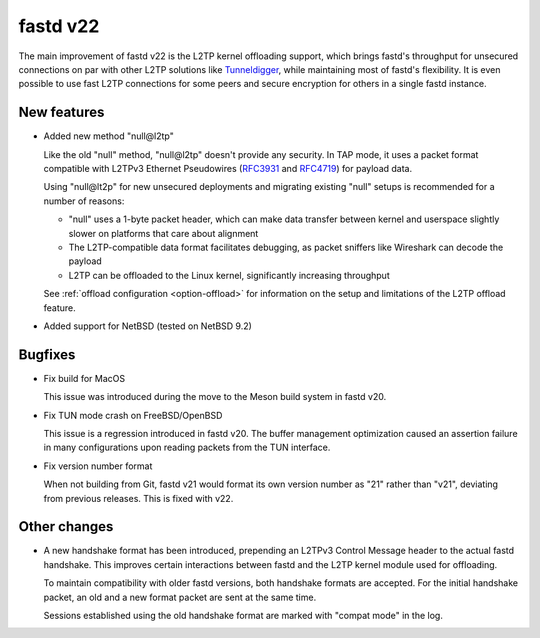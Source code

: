 fastd v22
=========

The main improvement of fastd v22 is the L2TP kernel offloading support, which
brings fastd's throughput for unsecured connections on par with other L2TP
solutions like `Tunneldigger <https://github.com/wlanslovenija/tunneldigger>`_,
while maintaining most of fastd's flexibility. It is even possible to use fast
L2TP connections for some peers and secure encryption for others in a single
fastd instance.

New features
~~~~~~~~~~~~

* Added new method "null\@l2tp"

  Like the old "null" method, "null\@l2tp" doesn't provide any security. In
  TAP mode, it uses a packet format compatible with L2TPv3 Ethernet Pseudowires
  (`RFC3931 <https://datatracker.ietf.org/doc/html/rfc3931>`_ and
  `RFC4719 <https://datatracker.ietf.org/doc/html/rfc4719>`_) for payload data.

  Using "null\@lt2p" for new unsecured deployments and migrating existing
  "null" setups is recommended for a number of reasons:

  - "null" uses a 1-byte packet header, which can make data transfer between
    kernel and userspace slightly slower on platforms that care about alignment
  - The L2TP-compatible data format facilitates debugging, as packet sniffers
    like Wireshark can decode the payload
  - L2TP can be offloaded to the Linux kernel, significantly increasing
    throughput

  See :ref:`offload configuration <option-offload>` for information on the setup
  and limitations of the L2TP offload feature.

* Added support for NetBSD (tested on NetBSD 9.2)

Bugfixes
~~~~~~~~

* Fix build for MacOS

  This issue was introduced during the move to the Meson build system in fastd
  v20.

* Fix TUN mode crash on FreeBSD/OpenBSD

  This issue is a regression introduced in fastd v20. The buffer management
  optimization caused an assertion failure in many configurations upon
  reading packets from the TUN interface.

* Fix version number format

  When not building from Git, fastd v21 would format its own version number as
  "21" rather than "v21", deviating from previous releases. This is fixed with
  v22.

Other changes
~~~~~~~~~~~~~

* A new handshake format has been introduced, prepending an L2TPv3 Control
  Message header to the actual fastd handshake. This improves certain
  interactions between fastd and the L2TP kernel module used for offloading.

  To maintain compatibility with older fastd versions, both handshake formats
  are accepted. For the initial handshake packet, an old and a new format
  packet are sent at the same time.

  Sessions established using the old handshake format are marked with "compat
  mode" in the log.
